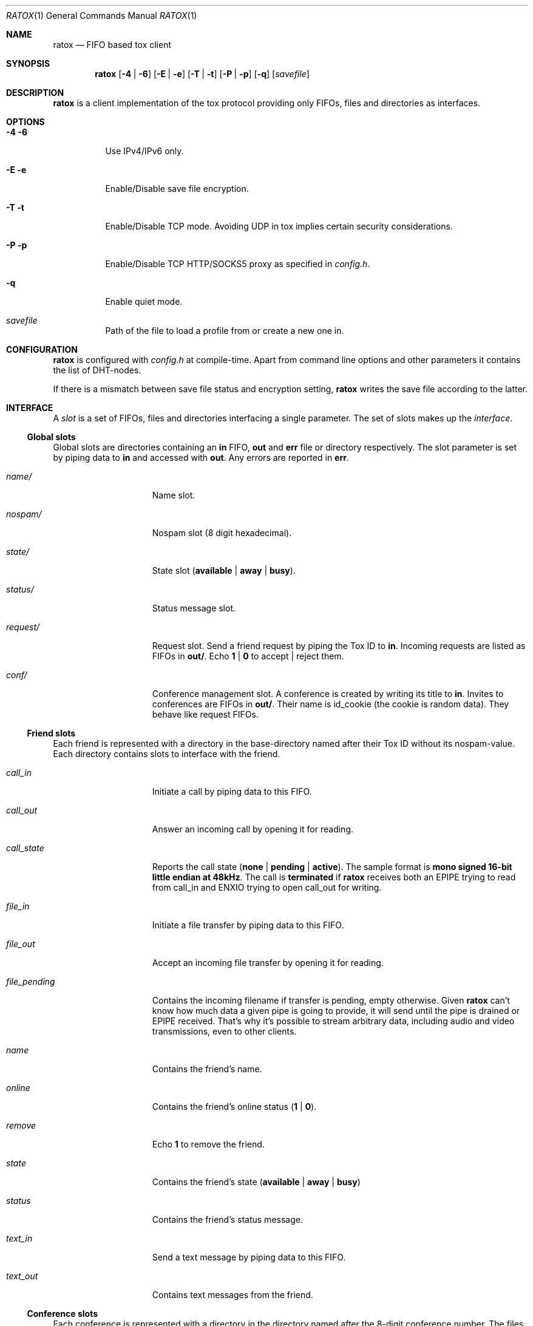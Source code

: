 .Dd March 10, 2017
.Dt RATOX 1
.Os
.Sh NAME
.Nm ratox
.Nd FIFO based tox client
.Sh SYNOPSIS
.Nm
.Op Fl 4 | Fl 6
.Op Fl E | Fl e
.Op Fl T | Fl t
.Op Fl P | Fl p
.Op Fl q
.Op Ar savefile
.Sh DESCRIPTION
.Nm
is a client implementation of the tox protocol providing only FIFOs, files
and directories as interfaces.
.Sh OPTIONS
.Bl -tag -width Ds
.It Fl 4 6
Use IPv4/IPv6 only.
.It Fl E e
Enable/Disable save file encryption.
.It Fl T t
Enable/Disable TCP mode.  Avoiding UDP in tox implies certain security
considerations.
.It Fl P p
Enable/Disable TCP HTTP/SOCKS5 proxy as specified in \fIconfig.h\fR.
.It Fl q
Enable quiet mode.
.It Ar savefile
Path of the file to load a profile from or create a new one in.
.El
.Sh CONFIGURATION
.Nm
is configured with \fIconfig.h\fR at compile-time.  Apart from command line
options and other parameters it contains the list of DHT-nodes.
.Pp
If there is a mismatch between save file status and encryption setting,
.Nm
writes the save file according to the latter.
.Sh INTERFACE
A \fIslot\fR is a set of FIFOs, files and directories interfacing a single
parameter.  The set of slots makes up the \fIinterface\fR.
.Ss Global slots
Global slots are directories containing an \fBin\fR FIFO, \fBout\fR and
\fBerr\fR file or directory respectively.
The slot parameter is set by piping data to \fBin\fR and accessed
with \fBout\fR.  Any errors are reported in \fBerr\fR.
.Bl -tag -width 13n
.It Ar name/
Name slot.
.It Ar nospam/
Nospam slot (8 digit hexadecimal).
.It Ar state/
State slot (\fBavailable\fR | \fBaway\fR | \fBbusy\fR).
.It Ar status/
Status message slot.
.It Ar request/
Request slot.  Send a friend request by piping the Tox ID to \fBin\fR.  Incoming
requests are listed as FIFOs in \fBout/\fR.  Echo \fB1\fR | \fB0\fR to
accept | reject them.
.It Ar conf/
Conference management slot.  A conference is created by writing its title to \fBin\fR.  Invites
to conferences are FIFOs in \fBout/\fR.  Their name is id_cookie (the cookie is random data).
They behave like request FIFOs.
.El
.Ss Friend slots
Each friend is represented with a directory in the base-directory named after
their Tox ID without its nospam-value.  Each directory contains slots to
interface with the friend.
.Bl -tag -width 13n
.It Ar call_in
Initiate a call by piping data to this FIFO.
.It Ar call_out
Answer an incoming call by opening it for reading.
.It Ar call_state
Reports the call state (\fBnone\fR | \fBpending\fR | \fBactive\fR).
The sample format is \fBmono signed 16-bit little
endian at 48kHz\fR.
The call is \fBterminated\fR if
.Nm
receives both an EPIPE trying to read from call_in
and ENXIO trying to open call_out for writing.
.It Ar file_in
Initiate a file transfer by piping data to this FIFO.
.It Ar file_out
Accept an incoming file transfer by opening it for reading.
.It Ar file_pending
Contains the incoming filename if transfer is pending, empty otherwise.
Given
.Nm
can't know how much data a given pipe is going to provide, it
will send until the pipe is drained or EPIPE received.
That's why it's possible to stream arbitrary data, including
audio and video transmissions, even to other clients.
.It Ar name
Contains the friend's name.
.It Ar online
Contains the friend's online status (\fB1\fR | \fB0\fR).
.It Ar remove
Echo \fB1\fR to remove the friend.
.It Ar state
Contains the friend's state (\fBavailable\fR | \fBaway\fR | \fBbusy\fR)
.It Ar status
Contains the friend's status message.
.It Ar text_in
Send a text message by piping data to this FIFO.
.It Ar text_out
Contains text messages from the friend.
.El
.Ss Conference slots
Each conference is represented with a directory in the directory named after the
8-digit conference number.  The files in the conference directory are an interface
for the respective conference.
.Bl -tag -width 13n
.It Ar members
Contains a list of  members of the conference.
.It Ar invite
Write the Tox ID of a friend to this FIFO to invite him to the conference.
.It Ar leave
Write to this file to leave the conference.
.It Ar title_in
Write here to change the title of the conference.
.It Ar title_out
Contains the title of the conference.
.It Ar text_in
Echo \fBmessage\fR to send a text message to the conference.
.It Ar text_out
Contains the messages send in the conference so far.
.El
.Ss Misc files
.Bl -tag -width 13n
.It Ar id
Contains your Tox ID.
.El
.Sh AUTHORS
.An Dimitris Papastamos Aq Mt sin@2f30.org ,
.An Laslo Hunhold Aq Mt dev@frign.de ,
.An z3bra Aq Mt contact@z3bra.org ,
.An pranomostro Aq Mt pranomostro@posteo.net .

